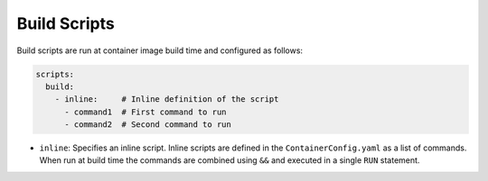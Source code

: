 Build Scripts
=============

Build scripts are run at container image build time and configured as follows:

.. sourcecode:: yaml

    scripts:
      build:
        - inline:     # Inline definition of the script
          - command1  # First command to run
          - command2  # Second command to run

* ``inline``: Specifies an inline script. Inline scripts are defined in the ``ContainerConfig.yaml`` as a list of
  commands. When run at build time the commands are combined using ``&&`` and executed in a single ``RUN`` statement.
